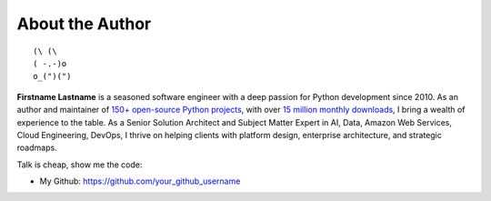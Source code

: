 .. _about_author:

About the Author
------------------------------------------------------------------------------
::

   (\ (\
   ( -.-)o
   o_(")(")

**Firstname Lastname** is a seasoned software engineer with a deep passion for Python development since 2010. As an author and maintainer of `150+ open-source Python projects <https://pypi.org/user/machugwu/>`_, with over `15 million monthly downloads <https://github.com/your_github_username>`_, I bring a wealth of experience to the table. As a Senior Solution Architect and Subject Matter Expert in AI, Data, Amazon Web Services, Cloud Engineering, DevOps, I thrive on helping clients with platform design, enterprise architecture, and strategic roadmaps.

Talk is cheap, show me the code:

- My Github: https://github.com/your_github_username
